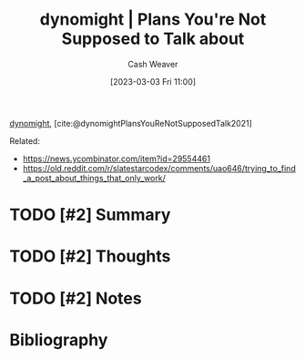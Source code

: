 :PROPERTIES:
:ROAM_REFS: [cite:@dynomightPlansYouReNotSupposedTalk2021]
:ID:       2b204585-f9f4-4378-8a63-39443c05f71f
:LAST_MODIFIED: [2023-09-05 Tue 20:16]
:END:
#+title:  dynomight | Plans You're Not Supposed to Talk about
#+hugo_custom_front_matter: :slug "2b204585-f9f4-4378-8a63-39443c05f71f"
#+author: Cash Weaver
#+date: [2023-03-03 Fri 11:00]
#+filetags: :hastodo:reference:

[[id:5091c3d7-168e-41cc-a8f8-0b6c1c712045][dynomight]], [cite:@dynomightPlansYouReNotSupposedTalk2021]

Related:

- https://news.ycombinator.com/item?id=29554461
- https://old.reddit.com/r/slatestarcodex/comments/uao646/trying_to_find_a_post_about_things_that_only_work/

* TODO [#2] Summary
* TODO [#2] Thoughts
* TODO [#2] Notes
* TODO [#2] Flashcards :noexport:
* Bibliography
#+print_bibliography:
